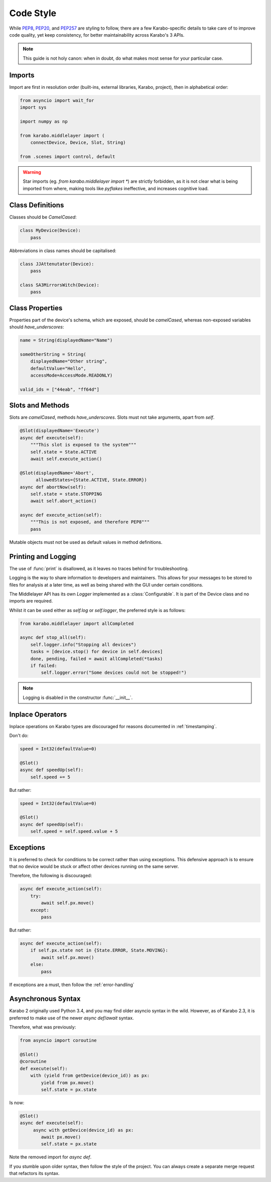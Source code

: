 Code Style
==========
While PEP8_, PEP20_, and PEP257_ are styling to follow, there are a few
Karabo-specific details to take care of to improve code quality, yet keep
consistency, for better maintainability across Karabo's 3 APIs.

.. note::
    This guide is not holy canon: when in doubt, do what makes most sense for
    your particular case.

Imports
-------
Import are first in resolution order (built-ins, external libraries, Karabo,
project), then in alphabetical order:

.. code-block:: Python

   from asyncio import wait_for
   import sys

   import numpy as np

   from karabo.middlelayer import (
       connectDevice, Device, Slot, String)

   from .scenes import control, default

.. warning::
   Star imports (eg. `from karabo.middlelayer import *`) are strictly forbidden,
   as it is not clear what is being imported from where, making tools like *pyflakes*
   ineffective, and increases cognitive load.


Class Definitions
-----------------
Classes should be `CamelCased`:

.. code-block:: Python

   class MyDevice(Device):
       pass

Abbreviations in class names should be capitalised:

.. code-block:: Python

   class JJAttenutator(Device):
       pass

   class SA3MirrorsWitch(Device):
       pass

Class Properties
----------------
Properties part of the device's schema, which are exposed, should be
`camelCased`, whereas non-exposed variables should `have_underscores`:

.. code-block:: Python

   name = String(displayedName="Name")

   someOtherString = String(
       displayedName="Other string",
       defaultValue="Hello",
       accessMode=AccessMode.READONLY)

   valid_ids = ["44eab", "ff64d"]

Slots and Methods
-----------------
Slots are `camelCased`, methods `have_underscores`.
Slots must not take arguments, apart from `self`.

.. code-block:: Python

   @Slot(displayedName='Execute')
   async def execute(self):
       """This slot is exposed to the system"""
       self.state = State.ACTIVE
       await self.execute_action()

   @Slot(displayedName='Abort',
         allowedStates={State.ACTIVE, State.ERROR})
   async def abortNow(self):
       self.state = state.STOPPING
       await self.abort_action()

   async def execute_action(self):
       """This is not exposed, and therefore PEP8"""
       pass

Mutable objects must not be used as default values in method
definitions.

Printing and Logging
--------------------
The use of :func:`print` is disallowed, as it leaves no
traces behind for troubleshooting.

Logging is the way to share information to developers and maintainers.
This allows for your messages to be stored to files for analysis at a later
time, as well as being shared with the GUI under certain conditions.

The Middlelayer API has its own `Logger` implemented as a :class:`Configurable`.
It is part of the Device class and no imports are required.

Whilst it can be used either as `self.log` or `self.logger`, the preferred
style is as follows:

.. code-block:: Python

   from karabo.middlelayer import allCompleted

   async def stop_all(self):
       self.logger.info("Stopping all devices")
       tasks = [device.stop() for device in self.devices]
       done, pending, failed = await allCompleted(*tasks)
       if failed:
           self.logger.error("Some devices could not be stopped!")

.. note::
    Logging is disabled in the constructor :func:`__init__`.

Inplace Operators
-----------------
Inplace operations on Karabo types are discouraged for reasons documented in
:ref:`timestamping`.

Don't do:

.. code-block:: Python

   speed = Int32(defaultValue=0)

   @Slot()
   async def speedUp(self):
       self.speed += 5

But rather:

.. code-block:: Python

   speed = Int32(defaultValue=0)

   @Slot()
   async def speedUp(self):
       self.speed = self.speed.value + 5


Exceptions
----------
It is preferred to check for conditions to be correct rather than using
exceptions. This defensive approach is to ensure that no device would be stuck
or affect other devices running on the same server.

Therefore, the following is discouraged:

.. code-block:: Python


   async def execute_action(self):
       try:
           await self.px.move()
       except:
           pass

But rather:

.. code-block:: Python

   async def execute_action(self):
       if self.px.state not in {State.ERROR, State.MOVING}:
           await self.px.move()
       else:
           pass

If exceptions are a must, then follow the :ref:`error-handling`

Asynchronous Syntax
--------------------
Karabo 2 originally used Python 3.4, and you may find older asyncio syntax in
the wild. However, as of Karabo 2.3, it is preferred to make use of the newer
`async def`/`await` syntax.

Therefore, what was previously:

.. code-block:: Python

   from asyncio import coroutine

   @Slot()
   @coroutine
   def execute(self):
       with (yield from getDevice(device_id)) as px:
           yield from px.move()
           self.state = px.state

Is now:

.. code-block:: Python

   @Slot()
   async def execute(self):
        async with getDevice(device_id) as px:
           await px.move()
           self.state = px.state

Note the removed import for `async def`.

If you stumble upon older syntax, then follow the style of the project.
You can always create a separate merge request that refactors its syntax.

.. _PEP8: https://www.python.org/dev/peps/pep-0008/
.. _PEP20: https://www.python.org/dev/peps/pep-0020/
.. _PEP257: https://www.python.org/dev/peps/pep-0257/
